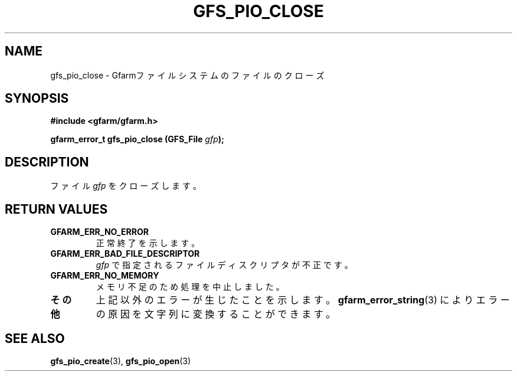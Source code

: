 .\" This manpage has been automatically generated by docbook2man 
.\" from a DocBook document.  This tool can be found at:
.\" <http://shell.ipoline.com/~elmert/comp/docbook2X/> 
.\" Please send any bug reports, improvements, comments, patches, 
.\" etc. to Steve Cheng <steve@ggi-project.org>.
.TH "GFS_PIO_CLOSE" "3" "27 June 2010" "Gfarm" ""

.SH NAME
gfs_pio_close \- Gfarmファイルシステムのファイルのクローズ
.SH SYNOPSIS
.sp
\fB#include <gfarm/gfarm.h>
.sp
gfarm_error_t gfs_pio_close (GFS_File \fIgfp\fB);
\fR
.SH "DESCRIPTION"
.PP
ファイル
\fIgfp\fR
をクローズします。
.SH "RETURN VALUES"
.TP
\fBGFARM_ERR_NO_ERROR\fR
正常終了を示します。
.TP
\fBGFARM_ERR_BAD_FILE_DESCRIPTOR\fR
\fIgfp\fR
で指定されるファイルディスクリプタが不正です。
.TP
\fBGFARM_ERR_NO_MEMORY\fR
メモリ不足のため処理を中止しました。
.TP
\fBその他\fR
上記以外のエラーが生じたことを示します。
\fBgfarm_error_string\fR(3)
によりエラーの原因を文字列に変換することができます。
.SH "SEE ALSO"
.PP
\fBgfs_pio_create\fR(3),
\fBgfs_pio_open\fR(3)
